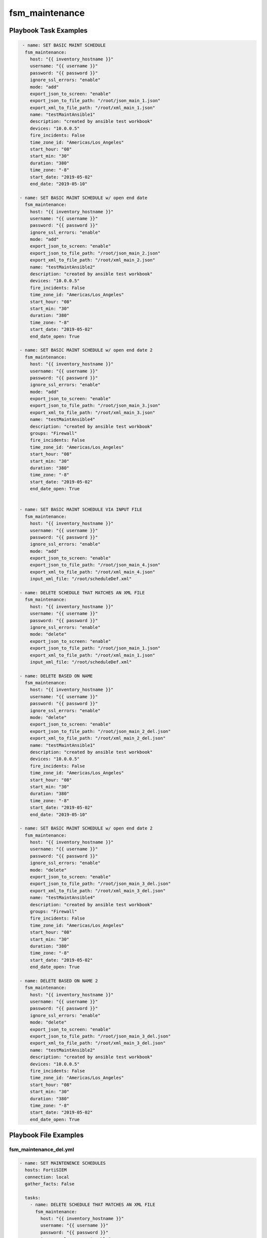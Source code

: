===============
fsm_maintenance
===============


Playbook Task Examples
----------------------

.. code-block:: yaml

     - name: SET BASIC MAINT SCHEDULE
      fsm_maintenance:
        host: "{{ inventory_hostname }}"
        username: "{{ username }}"
        password: "{{ password }}"
        ignore_ssl_errors: "enable"
        mode: "add"
        export_json_to_screen: "enable"
        export_json_to_file_path: "/root/json_main_1.json"
        export_xml_to_file_path: "/root/xml_main_1.json"
        name: "testMaintAnsible1"
        description: "created by ansible test workbook"
        devices: "10.0.0.5"
        fire_incidents: False
        time_zone_id: "Americas/Los_Angeles"
        start_hour: "08"
        start_min: "30"
        duration: "380"
        time_zone: "-8"
        start_date: "2019-05-02"
        end_date: "2019-05-10"
    
    - name: SET BASIC MAINT SCHEDULE w/ open end date
      fsm_maintenance:
        host: "{{ inventory_hostname }}"
        username: "{{ username }}"
        password: "{{ password }}"
        ignore_ssl_errors: "enable"
        mode: "add"
        export_json_to_screen: "enable"
        export_json_to_file_path: "/root/json_main_2.json"
        export_xml_to_file_path: "/root/xml_main_2.json"
        name: "testMaintAnsible2"
        description: "created by ansible test workbook"
        devices: "10.0.0.5"
        fire_incidents: False
        time_zone_id: "Americas/Los_Angeles"
        start_hour: "08"
        start_min: "30"
        duration: "380"
        time_zone: "-8"
        start_date: "2019-05-02"
        end_date_open: True
    
    - name: SET BASIC MAINT SCHEDULE w/ open end date 2
      fsm_maintenance:
        host: "{{ inventory_hostname }}"
        username: "{{ username }}"
        password: "{{ password }}"
        ignore_ssl_errors: "enable"
        mode: "add"
        export_json_to_screen: "enable"
        export_json_to_file_path: "/root/json_main_3.json"
        export_xml_to_file_path: "/root/xml_main_3.json"
        name: "testMaintAnsible4"
        description: "created by ansible test workbook"
        groups: "Firewall"
        fire_incidents: False
        time_zone_id: "Americas/Los_Angeles"
        start_hour: "08"
        start_min: "30"
        duration: "380"
        time_zone: "-8"
        start_date: "2019-05-02"
        end_date_open: True
    
    
    - name: SET BASIC MAINT SCHEDULE VIA INPUT FILE
      fsm_maintenance:
        host: "{{ inventory_hostname }}"
        username: "{{ username }}"
        password: "{{ password }}"
        ignore_ssl_errors: "enable"
        mode: "add"
        export_json_to_screen: "enable"
        export_json_to_file_path: "/root/json_main_4.json"
        export_xml_to_file_path: "/root/xml_main_4.json"
        input_xml_file: "/root/scheduleDef.xml"
    
    - name: DELETE SCHEDULE THAT MATCHES AN XML FILE
      fsm_maintenance:
        host: "{{ inventory_hostname }}"
        username: "{{ username }}"
        password: "{{ password }}"
        ignore_ssl_errors: "enable"
        mode: "delete"
        export_json_to_screen: "enable"
        export_json_to_file_path: "/root/json_main_1.json"
        export_xml_to_file_path: "/root/xml_main_1.json"
        input_xml_file: "/root/scheduleDef.xml"
    
    - name: DELETE BASED ON NAME
      fsm_maintenance:
        host: "{{ inventory_hostname }}"
        username: "{{ username }}"
        password: "{{ password }}"
        ignore_ssl_errors: "enable"
        mode: "delete"
        export_json_to_screen: "enable"
        export_json_to_file_path: "/root/json_main_2_del.json"
        export_xml_to_file_path: "/root/xml_main_2_del.json"
        name: "testMaintAnsible1"
        description: "created by ansible test workbook"
        devices: "10.0.0.5"
        fire_incidents: False
        time_zone_id: "Americas/Los_Angeles"
        start_hour: "08"
        start_min: "30"
        duration: "380"
        time_zone: "-8"
        start_date: "2019-05-02"
        end_date: "2019-05-10"
    
    - name: SET BASIC MAINT SCHEDULE w/ open end date 2
      fsm_maintenance:
        host: "{{ inventory_hostname }}"
        username: "{{ username }}"
        password: "{{ password }}"
        ignore_ssl_errors: "enable"
        mode: "delete"
        export_json_to_screen: "enable"
        export_json_to_file_path: "/root/json_main_3_del.json"
        export_xml_to_file_path: "/root/xml_main_3_del.json"
        name: "testMaintAnsible4"
        description: "created by ansible test workbook"
        groups: "Firewall"
        fire_incidents: False
        time_zone_id: "Americas/Los_Angeles"
        start_hour: "08"
        start_min: "30"
        duration: "380"
        time_zone: "-8"
        start_date: "2019-05-02"
        end_date_open: True
    
    - name: DELETE BASED ON NAME 2
      fsm_maintenance:
        host: "{{ inventory_hostname }}"
        username: "{{ username }}"
        password: "{{ password }}"
        ignore_ssl_errors: "enable"
        mode: "delete"
        export_json_to_screen: "enable"
        export_json_to_file_path: "/root/json_main_3_del.json"
        export_xml_to_file_path: "/root/xml_main_3_del.json"
        name: "testMaintAnsible2"
        description: "created by ansible test workbook"
        devices: "10.0.0.5"
        fire_incidents: False
        time_zone_id: "Americas/Los_Angeles"
        start_hour: "08"
        start_min: "30"
        duration: "380"
        time_zone: "-8"
        start_date: "2019-05-02"
        end_date_open: True
    
    



Playbook File Examples
----------------------


fsm_maintenance_del.yml
+++++++++++++++++++++++

.. code-block:: yaml



    - name: SET MAINTENENCE SCHEDULES
      hosts: FortiSIEM
      connection: local
      gather_facts: False
    
      tasks:
        - name: DELETE SCHEDULE THAT MATCHES AN XML FILE
          fsm_maintenance:
            host: "{{ inventory_hostname }}"
            username: "{{ username }}"
            password: "{{ password }}"
            ignore_ssl_errors: "enable"
            mode: "delete"
            export_json_to_screen: "enable"
            export_json_to_file_path: "/root/json_main_1.json"
            export_xml_to_file_path: "/root/xml_main_1.xml"
            input_xml_file: "/root/scheduleDef.xml"
    
        - name: DELETE BASED ON NAME
          fsm_maintenance:
            host: "{{ inventory_hostname }}"
            username: "{{ username }}"
            password: "{{ password }}"
            ignore_ssl_errors: "enable"
            mode: "delete"
            export_json_to_screen: "enable"
            export_json_to_file_path: "/root/json_main_2_del.json"
            export_xml_to_file_path: "/root/xml_main_2_del.xml"
            name: "testMaintAnsible1"
            description: "created by ansible test workbook"
            devices: "10.0.0.5"
            fire_incidents: False
            time_zone_id: "Americas/Los_Angeles"
            start_hour: "08"
            start_min: "30"
            duration: "380"
            time_zone: "-8"
            start_date: "2019-05-02"
            end_date: "2019-05-10"
    
        - name: SET BASIC MAINT SCHEDULE w/ open end date 2
          fsm_maintenance:
            host: "{{ inventory_hostname }}"
            username: "{{ username }}"
            password: "{{ password }}"
            ignore_ssl_errors: "enable"
            mode: "delete"
            export_json_to_screen: "enable"
            export_json_to_file_path: "/root/json_main_3_del.json"
            export_xml_to_file_path: "/root/xml_main_3_del.xml"
            name: "testMaintAnsible4"
            description: "created by ansible test workbook"
            groups: "Firewall"
            fire_incidents: False
            time_zone_id: "Americas/Los_Angeles"
            start_hour: "08"
            start_min: "30"
            duration: "380"
            time_zone: "-8"
            start_date: "2019-05-02"
            end_date_open: True
    
        - name: DELETE BASED ON NAME 2
          fsm_maintenance:
            host: "{{ inventory_hostname }}"
            username: "{{ username }}"
            password: "{{ password }}"
            ignore_ssl_errors: "enable"
            mode: "delete"
            export_json_to_screen: "enable"
            export_json_to_file_path: "/root/json_main_3_del.json"
            export_xml_to_file_path: "/root/xml_main_3_del.xml"
            name: "testMaintAnsible2"
            description: "created by ansible test workbook"
            devices: "10.0.0.5"
            fire_incidents: False
            time_zone_id: "Americas/Los_Angeles"
            start_hour: "08"
            start_min: "30"
            duration: "380"
            time_zone: "-8"
            start_date: "2019-05-02"
            end_date_open: True
    
    


fsm_maintenance_add.yml
+++++++++++++++++++++++

.. code-block:: yaml



    - name: SET MAINTENENCE SCHEDULES
      hosts: FortiSIEM
      connection: local
      gather_facts: False
    
      tasks:
        - name: SET BASIC MAINT SCHEDULE
          fsm_maintenance:
            host: "{{ inventory_hostname }}"
            username: "{{ username }}"
            password: "{{ password }}"
            ignore_ssl_errors: "enable"
            mode: "add"
            export_json_to_screen: "enable"
            export_json_to_file_path: "/root/json_main_1.json"
            export_xml_to_file_path: "/root/xml_main_1.xml"
            name: "testMaintAnsible1"
            description: "created by ansible test workbook"
            devices: "10.0.0.5"
            fire_incidents: False
            time_zone_id: "Americas/Los_Angeles"
            start_hour: "08"
            start_min: "30"
            duration: "380"
            time_zone: "-8"
            start_date: "2019-05-02"
            end_date: "2019-05-10"
    
        - name: SET BASIC MAINT SCHEDULE w/ open end date
          fsm_maintenance:
            host: "{{ inventory_hostname }}"
            username: "{{ username }}"
            password: "{{ password }}"
            ignore_ssl_errors: "enable"
            mode: "add"
            export_json_to_screen: "enable"
            export_json_to_file_path: "/root/json_main_2.json"
            export_xml_to_file_path: "/root/xml_main_2.xml"
            name: "testMaintAnsible2"
            description: "created by ansible test workbook"
            devices: "10.0.0.5"
            fire_incidents: False
            time_zone_id: "Americas/Los_Angeles"
            start_hour: "08"
            start_min: "30"
            duration: "380"
            time_zone: "-8"
            start_date: "2019-05-02"
            end_date_open: True
    
        - name: SET BASIC MAINT SCHEDULE w/ open end date 2
          fsm_maintenance:
            host: "{{ inventory_hostname }}"
            username: "{{ username }}"
            password: "{{ password }}"
            ignore_ssl_errors: "enable"
            mode: "add"
            export_json_to_screen: "enable"
            export_json_to_file_path: "/root/json_main_3.json"
            export_xml_to_file_path: "/root/xml_main_3.xml"
            name: "testMaintAnsible4"
            description: "created by ansible test workbook"
            groups: "Firewall"
            fire_incidents: False
            time_zone_id: "Americas/Los_Angeles"
            start_hour: "08"
            start_min: "30"
            duration: "380"
            time_zone: "-8"
            start_date: "2019-05-02"
            end_date_open: True
    
    
        - name: SET BASIC MAINT SCHEDULE VIA INPUT FILE
          fsm_maintenance:
            host: "{{ inventory_hostname }}"
            username: "{{ username }}"
            password: "{{ password }}"
            ignore_ssl_errors: "enable"
            mode: "add"
            export_json_to_screen: "enable"
            export_json_to_file_path: "/root/json_main_4.json"
            export_xml_to_file_path: "/root/xml_main_4.xml"
            input_xml_file: "/root/scheduleDef.xml"
    




